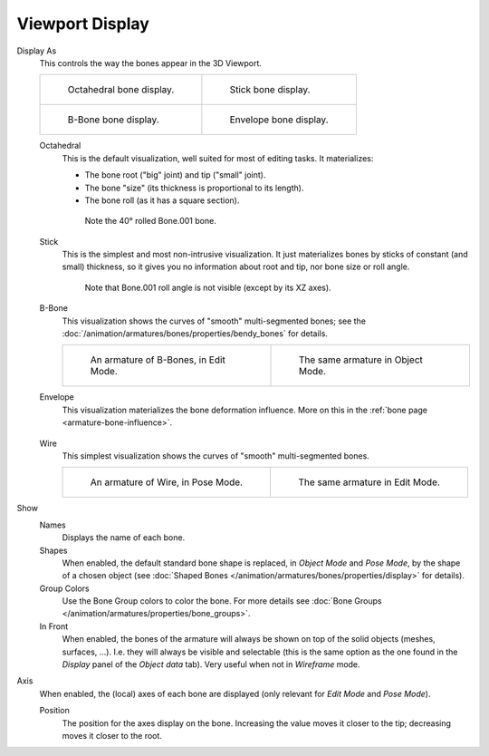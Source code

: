 
****************
Viewport Display
****************

.. reference::

   :Mode:      All Modes
   :Panel:     :menuselection:`Armature --> Viewport Display`

.. TODO2.8
   .. figure:: /images/animation_armatures_properties_display_panel.png

      The Display panel.

.. _bpy.types.Armature.display_type:

Display As
   This controls the way the bones appear in the 3D Viewport.

   .. list-table::

      * - .. figure:: /images/animation_armatures_properties_display_octahedral.png
             :width: 320px

             Octahedral bone display.

        - .. figure:: /images/animation_armatures_properties_display_stick.png
             :width: 320px

             Stick bone display.

      * - .. figure:: /images/animation_armatures_properties_display_b-bone.png
             :width: 320px

             B-Bone bone display.

        - .. figure:: /images/animation_armatures_properties_display_envelope.png
             :width: 320px

             Envelope bone display.

   Octahedral
      This is the default visualization, well suited for most of editing tasks. It materializes:

      - The bone root ("big" joint) and tip ("small" joint).
      - The bone "size" (its thickness is proportional to its length).
      - The bone roll (as it has a square section).

      .. figure:: /images/animation_armatures_properties_display_type-octahedral.png
         :width: 300px

         Note the 40° rolled Bone.001 bone.

   Stick
      This is the simplest and most non-intrusive visualization.
      It just materializes bones by sticks of constant (and small) thickness,
      so it gives you no information about root and tip, nor bone size or roll angle.

      .. figure:: /images/animation_armatures_properties_display_type-stick.png
         :width: 300px

         Note that Bone.001 roll angle is not visible (except by its XZ axes).

   B-Bone
      This visualization shows the curves of "smooth" multi-segmented bones;
      see the :doc:`/animation/armatures/bones/properties/bendy_bones` for details.

      .. list-table::

         * - .. figure:: /images/animation_armatures_bones_properties_bendy-bones_b-bones-1.png
                :width: 320px

                An armature of B-Bones, in Edit Mode.

           - .. figure:: /images/animation_armatures_bones_properties_bendy-bones_b-bones-3.png
                :width: 320px

                The same armature in Object Mode.

   Envelope
      This visualization materializes the bone deformation influence.
      More on this in the :ref:`bone page <armature-bone-influence>`.

      .. figure:: /images/animation_armatures_bones_structure_envelope-pose-mode.png
         :width: 300px

   Wire
      This simplest visualization shows the curves of "smooth" multi-segmented bones.

      .. list-table::

         * - .. figure:: /images/animation_armatures_properties_display_type-wire-pose-mode.png
                :width: 320px

                An armature of Wire, in Pose Mode.

           - .. figure:: /images/animation_armatures_properties_display_type-wire-edit-mode.png
                :width: 320px

                The same armature in Edit Mode.

.. _bpy.types.Armature.show:

Show
   Names
      Displays the name of each bone.
   Shapes
      When enabled, the default standard bone shape is replaced,
      in *Object Mode* and *Pose Mode*, by the shape of a chosen object
      (see :doc:`Shaped Bones </animation/armatures/bones/properties/display>` for details).
   Group Colors
      Use the Bone Group colors to color the bone.
      For more details see :doc:`Bone Groups </animation/armatures/properties/bone_groups>`.
   In Front
      When enabled, the bones of the armature will always be shown on top of
      the solid objects (meshes, surfaces, ...). I.e. they will always be visible and selectable
      (this is the same option as the one found in the *Display* panel of the *Object data* tab).
      Very useful when not in *Wireframe* mode.

.. _bpy.types.Armature.show_axes:

Axis
   When enabled, the (local) axes of each bone are displayed (only relevant for *Edit Mode* and *Pose Mode*).

   .. _bpy.types.Armature.axes_position:

   Position
      The position for the axes display on the bone.
      Increasing the value moves it closer to the tip; decreasing moves it closer to the root.
